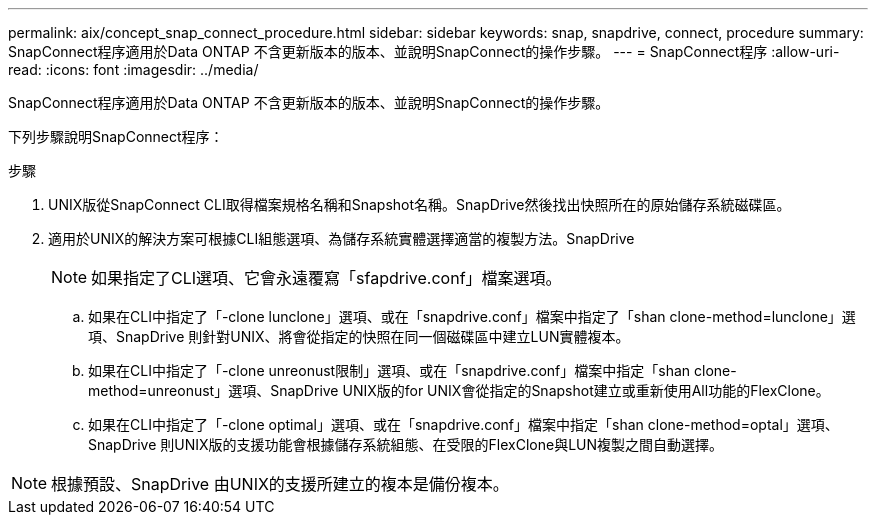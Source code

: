 ---
permalink: aix/concept_snap_connect_procedure.html 
sidebar: sidebar 
keywords: snap, snapdrive, connect, procedure 
summary: SnapConnect程序適用於Data ONTAP 不含更新版本的版本、並說明SnapConnect的操作步驟。 
---
= SnapConnect程序
:allow-uri-read: 
:icons: font
:imagesdir: ../media/


[role="lead"]
SnapConnect程序適用於Data ONTAP 不含更新版本的版本、並說明SnapConnect的操作步驟。

下列步驟說明SnapConnect程序：

.步驟
. UNIX版從SnapConnect CLI取得檔案規格名稱和Snapshot名稱。SnapDrive然後找出快照所在的原始儲存系統磁碟區。
. 適用於UNIX的解決方案可根據CLI組態選項、為儲存系統實體選擇適當的複製方法。SnapDrive
+

NOTE: 如果指定了CLI選項、它會永遠覆寫「sfapdrive.conf」檔案選項。

+
.. 如果在CLI中指定了「-clone lunclone」選項、或在「snapdrive.conf」檔案中指定了「shan clone-method=lunclone」選項、SnapDrive 則針對UNIX、將會從指定的快照在同一個磁碟區中建立LUN實體複本。
.. 如果在CLI中指定了「-clone unreonust限制」選項、或在「snapdrive.conf」檔案中指定「shan clone-method=unreonust」選項、SnapDrive UNIX版的for UNIX會從指定的Snapshot建立或重新使用All功能的FlexClone。
.. 如果在CLI中指定了「-clone optimal」選項、或在「snapdrive.conf」檔案中指定「shan clone-method=optal」選項、SnapDrive 則UNIX版的支援功能會根據儲存系統組態、在受限的FlexClone與LUN複製之間自動選擇。





NOTE: 根據預設、SnapDrive 由UNIX的支援所建立的複本是備份複本。
